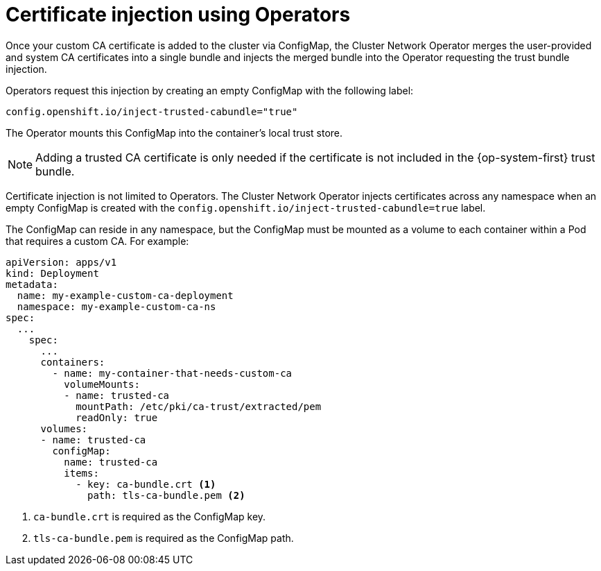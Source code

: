 // Module included in the following assemblies:
//
// * networking/configuring-a-custom-pki.adoc

[id="certificate-injection-using-operators_{context}"]
= Certificate injection using Operators

[role="_abstract"]
Once your custom CA certificate is added to the cluster via ConfigMap, the
Cluster Network Operator merges the user-provided and system CA certificates
into a single bundle and injects the merged bundle into the Operator requesting
the trust bundle injection.

Operators request this injection by creating an empty ConfigMap with the
following label:

[source,yaml]
----
config.openshift.io/inject-trusted-cabundle="true"
----

The Operator mounts this ConfigMap into the container's local trust store.

[NOTE]
====
Adding a trusted CA certificate is only needed if the certificate is not
included in the {op-system-first} trust bundle.
====

Certificate injection is not limited to Operators. The Cluster Network Operator
injects certificates across any namespace when an empty ConfigMap is created with the
`config.openshift.io/inject-trusted-cabundle=true` label.

The ConfigMap can reside in any namespace, but the ConfigMap must be mounted as
a volume to each container within a Pod that requires a custom CA. For example:

[source,yaml]
----
apiVersion: apps/v1
kind: Deployment
metadata:
  name: my-example-custom-ca-deployment
  namespace: my-example-custom-ca-ns
spec:
  ...
    spec:
      ...
      containers:
        - name: my-container-that-needs-custom-ca
          volumeMounts:
          - name: trusted-ca
            mountPath: /etc/pki/ca-trust/extracted/pem
            readOnly: true
      volumes:
      - name: trusted-ca
        configMap:
          name: trusted-ca
          items:
            - key: ca-bundle.crt <1>
              path: tls-ca-bundle.pem <2>
----
<1> `ca-bundle.crt` is required as the ConfigMap key.
<2> `tls-ca-bundle.pem` is required as the ConfigMap path.
